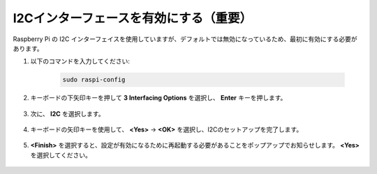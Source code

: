 I2Cインターフェースを有効にする（重要）
========================================

Raspberry Pi の I2C インターフェイスを使用していますが、デフォルトでは無効になっているため、最初に有効にする必要があります。

#. 以下のコマンドを入力してください:

    .. raw:: html

        <run></run>

    .. code-block::

        sudo raspi-config

#. キーボードの下矢印キーを押して **3 Interfacing Options** を選択し、 **Enter** キーを押します。

    .. image:: img/image282.png
        :align: center

#. 次に、 **I2C** を選択します。

    .. image:: img/image283.png
        :align: center

#. キーボードの矢印キーを使用して、 **<Yes>** -> **<OK>** を選択し、I2Cのセットアップを完了します。

    .. image:: img/image284.png
        :align: center

#. **<Finish>** を選択すると、設定が有効になるために再起動する必要があることをポップアップでお知らせします。 **<Yes>** を選択してください。

    .. image:: img/camera_enable2.png
        :align: center
